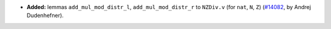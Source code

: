 - **Added:**
  lemmas ``add_mul_mod_distr_l``, ``add_mul_mod_distr_r`` to ``NZDiv.v`` (for ``nat``, ``N``, ``Z``)
  (`#14082 <https://github.com/coq/coq/pull/14082>`_,
  by Andrej Dudenhefner).
